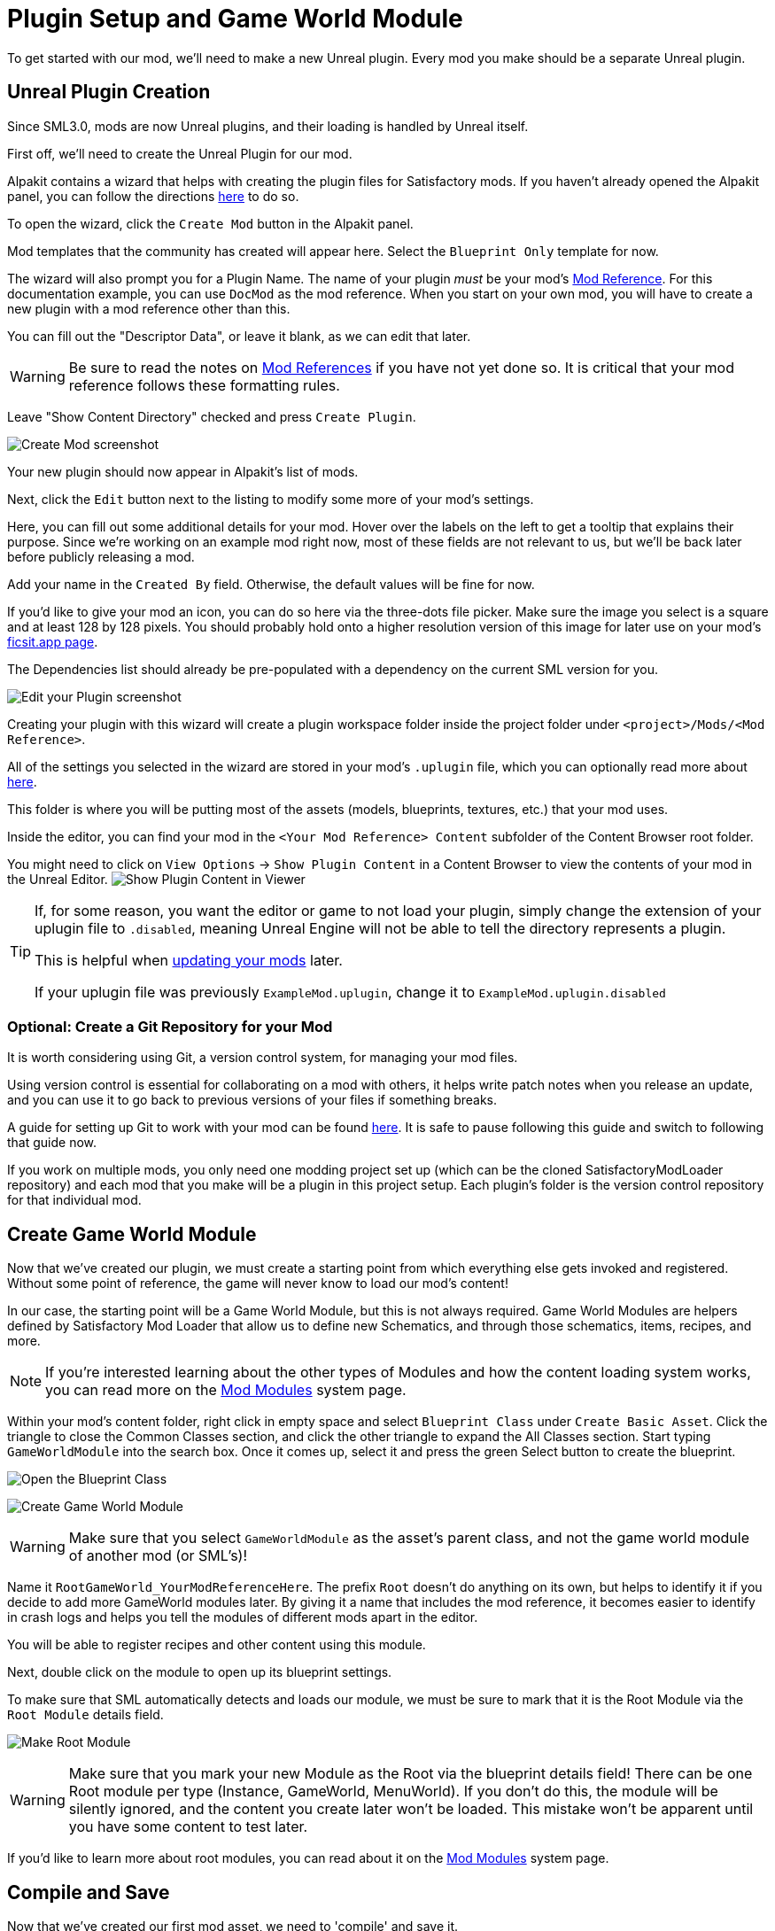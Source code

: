 = Plugin Setup and Game World Module

To get started with our mod, we'll need to make a new Unreal plugin.
Every mod you make should be a separate Unreal plugin.

== Unreal Plugin Creation

Since SML3.0, mods are now Unreal plugins,
and their loading is handled by Unreal itself.

First off, we'll need to create the Unreal Plugin for our mod.

Alpakit contains a wizard that helps with creating the plugin files for Satisfactory mods.
If you haven't already opened the Alpakit panel, you can follow the directions
xref:Development/BeginnersGuide/project_setup.adoc#_setting_up_alpakit[here] to do so.

To open the wizard, click the `Create Mod` button in the Alpakit panel.

Mod templates that the community has created will appear here.
Select the `Blueprint Only` template for now.

The wizard will also prompt you for a Plugin Name.
The name of your plugin _must_ be your mod's
xref:Development/BeginnersGuide/index.adoc#_mod_reference[Mod Reference].
For this documentation example, you can use `DocMod` as the mod reference.
When you start on your own mod, you will have to create a new plugin
with a mod reference other than this.

You can fill out the "Descriptor Data", or leave it blank, as we can edit that later.

[WARNING]
====
Be sure to read the notes on
xref:Development/BeginnersGuide/index.adoc#_mod_reference[Mod References]
if you have not yet done so.
It is critical that your mod reference follows these formatting rules.
====

Leave "Show Content Directory" checked and press `Create Plugin`.

image:BeginnersGuide/simpleMod/AlpakitCreateMod.png[Create Mod screenshot]

Your new plugin should now appear in Alpakit's list of mods.

Next, click the `Edit` button next to the listing to modify some more of your mod's settings.

Here, you can fill out some additional details for your mod.
Hover over the labels on the left to get a tooltip that explains their purpose.
Since we're working on an example mod right now,
most of these fields are not relevant to us,
but we'll be back later before publicly releasing a mod.

Add your name in the `Created By` field.
Otherwise, the default values will be fine for now.

If you'd like to give your mod an icon, you can do so here via the three-dots file picker.
Make sure the image you select is a square and at least 128 by 128 pixels.
You should probably hold onto a higher resolution version of this image for later use on your mod's
xref:Development/BeginnersGuide/ReleaseMod.adoc[ficsit.app page].

The Dependencies list should already be pre-populated with a dependency on the current SML version for you.

image:BeginnersGuide/simpleMod/EditPlugin.png[Edit your Plugin screenshot]

Creating your plugin with this wizard will create a plugin workspace folder inside the project folder under `<project>/Mods/<Mod Reference>`.

All of the settings you selected in the wizard are stored in your mod's `.uplugin` file,
which you can optionally read more about 
xref:Development/BeginnersGuide/ReleaseMod.adoc#_your_mods_uplugin_file[here].

This folder is where you will be putting most of the assets
(models, blueprints, textures, etc.) that your mod uses.

Inside the editor, you can find your mod in the `<Your Mod Reference> Content`
subfolder of the Content Browser root folder.

You might need to click on `View Options` -> `Show Plugin Content`
in a Content Browser to view the contents of your mod in the Unreal Editor.
image:BeginnersGuide/simpleMod/ShowPluginContentInViewer.png[Show Plugin Content in Viewer]

[TIP]
====
If, for some reason, you want the editor or game to not load your plugin,
simply change the extension of your uplugin file to `.disabled`,
meaning Unreal Engine will not be able to tell the directory represents a plugin.

This is helpful when xref:Development/UpdatingToNewVersions.adoc[updating your mods] later.

If your uplugin file was previously `ExampleMod.uplugin`,
change it to `ExampleMod.uplugin.disabled`
====

=== Optional: Create a Git Repository for your Mod

It is worth considering using Git, a version control system, for managing your mod files.

Using version control is essential for collaborating on a mod with others,
it helps write patch notes when you release an update,
and you can use it to go back to previous versions of your files if something breaks.

A guide for setting up Git to work with your mod can be found
xref:Development/BeginnersGuide/CreateGitRepo.adoc[here].
It is safe to pause following this guide and switch to following that guide now.

If you work on multiple mods,
you only need one modding project set up
(which can be the cloned SatisfactoryModLoader repository)
and each mod that you make will be a plugin in this project setup.
Each plugin's folder is the version control repository for that individual mod.

== Create Game World Module

Now that we've created our plugin,
we must create a starting point from which everything else gets invoked and registered.
Without some point of reference, the game will never know to load our mod's content!

In our case, the starting point will be a Game World Module, but this is not always required.
Game World Modules are helpers defined by Satisfactory Mod Loader that allow us to define new
Schematics, and through those schematics, items, recipes, and more.

[NOTE]
====
If you're interested learning about the other types of Modules
and how the content loading system works,
you can read more on the
xref:Development/ModLoader/ModModules.adoc[Mod Modules] system page.
====

Within your mod's content folder,
right click in empty space and select `Blueprint Class` under `Create Basic Asset`.
Click the triangle to close the Common Classes section,
and click the other triangle to expand the All Classes section.
Start typing `GameWorldModule` into the search box.
Once it comes up, select it and press the green Select button to create the blueprint.

image:BeginnersGuide/simpleMod/RightClickEmptySpace.png[Open the Blueprint Class]

image:BeginnersGuide/simpleMod/CreateGameWorldModule.png[Create Game World Module]

[WARNING]
====
Make sure that you select `GameWorldModule` as the asset's parent class,
and not the game world module of another mod (or SML's)!
====

Name it `RootGameWorld_YourModReferenceHere`.
The prefix `Root` doesn't do anything on its own,
but helps to identify it if you decide to add more GameWorld modules later.
By giving it a name that includes the mod reference,
it becomes easier to identify in crash logs
and helps you tell the modules of different mods apart in the editor.

You will be able to register recipes and other content using this module.

Next, double click on the module to open up its blueprint settings.

To make sure that SML automatically detects and loads our module,
we must be sure to mark that it is the Root Module via the `Root Module` details field.

image:BeginnersGuide/simpleMod/MakeRootModule.png[Make Root Module]

[WARNING]
====
Make sure that you mark your new Module as the Root via the blueprint details field!
There can be one Root module per type (Instance, GameWorld, MenuWorld).
If you don't do this, the module will be silently ignored,
and the content you create later won't be loaded.
This mistake won't be apparent until you have some content to test later.
====

If you'd like to learn more about root modules, you can read about it on the
xref:Development/ModLoader/ModModules.adoc[Mod Modules] system page.

== Compile and Save

Now that we've created our first mod asset, we need to 'compile' and save it.

The editor lets you know that your assets are unsaved through a variety of indicators:

- In the Content Browser, an asterisk (*) will appear in the bottom-left corner of the asset's icon.

image:BeginnersGuide/simpleMod/UnsavedAssetContentBrowser.png[Content Browser]

- If you have the asset open, an asterisk will appear at the end of the asset's name in the tab in the top bar.

image:BeginnersGuide/simpleMod/UnsavedAssetTab.png[Asset Tab]

- If you have the asset editor panel open, the Compile button's icon will be different.

image:BeginnersGuide/simpleMod/DirtyBlueprint.png[Dirty Blueprint - click this to compile it!]

A common way to compile and Save is by clicking the 'compile' button in the top left of the asset editor panel.
Another approach is to press the `F7` key, which is the keybind for that same button.

[TIP]
====
We suggest that you enable "Save on Compile: On Success Only" to skip having to also press the save button.

image:BeginnersGuide/simpleMod/SaveOnCompileSuccess.gif[Enabling Save on Compile Success]
====

In Unreal Engine, compiling does not mean to package your mod for trying out in the game.
Compiling is a data validation step that will check for errors before preparing the files to be packaged later.

====
Whenever you create any asset for your mod, or change existing ones, _*remember to compile and save it*_!
====

If you don't compile and save the file, next time you package and try out the mod, _*the changes you made will not be included with your mod*_ - this can be very confusing to troubleshoot!

Additionally, if the editor happens to crash before you save, you will lose all of your changes.
A phrase you will hear often when working with computers is: "Save early, save often".

There is one exception to this rule -
if you are inspecting some of the base game's asset placeholders in the editor,
opening the assets may cause them to be marked as unsaved due to other placeholders being detected missing.
As an example, opening `BP_Explorer` from the FactoryGame assets will cause it to be marked as unsaved even if you don't change anything.
There is no point in saving changes to those placeholder files because your mod doesn't make use of them.
If you mistakenly save after tweaking one of the values on the file, you could confuse yourself in the future by saving an inaccurate value.

== Testing Our Mod

To make sure everything is working as expected, let's package our mod for use in the game.

Before packaging, we can quickly check if we have any unsaved files via `File > Choose Files to Save...`.
It will bring up a dialog like the one shown below.
Click 'Save Selected' to save any files you missed earlier.

image:BeginnersGuide/simpleMod/PickFilesToSave.png[Pick files to save]

We haven't actually added any content yet, so our mod won't really do anything.
However, it will appear on the loaded mods list on the main menu.
This is a good opportunity to catch issues that could have happened earlier in the setup process.
We would still run into them later, but it would be less clear what the cause was.
By catching them now, we know the issue must be caused by something we have done leading up to this point.
Test early and test often to catch bugs sooner!

To package the mod, run Alpakit.
You can find info on how to use it back on the
xref:Development/BeginnersGuide/project_setup.adoc#_setting_up_alpakit[Project Setup] page.

Once Alpakit has completed, you can launch the game to try it out.
Your mod should appear in the main menu mods list shown in the screenshot below.

Even if this worked correctly,
you should still read the Troubleshooting section below
to see how to deal with errors you may encounter later.

image:BeginnersGuide/simpleMod/ModInModsMenu.jpg[The mod displaying in the mods menu]

== Troubleshooting

Below you can find some information about errors you may encounter at this point,
or later in mod development.

=== Package mod task failed!

Alpakit will display this message in the editor when something has prevented the mod from packaging.

This message alone tells you nothing about the error - you'll have to look at the Output Log.

The Output Log is a tab in the editor that should already be open,
but in case it isn't, you can bring it up via `Window > Developer Tools > Output Log`.

Once in the output log, look for red-colored Error messages, as it will likely contain the reason the task failed.
If you'd like, you can use the Filters dropdown to show only errors.

Note that there will be probably be tens or hundreds of Warning messages - this is to be expected, and is usually not a problem.
We don't have complete versions of the files Coffee Stain Studios uses to build the game,
so various Unreal Engine and game systems will complain about pieces being missing or incomplete. 
Consider reading these warning messages from time to time to see if they pertain to your mod,
but warning messages alone are very unlikely to be the cause of your mod failing to package.

Once you find the error message(s),
proceed to fix the problems they describe,
or ask for help on the Discord

=== Failed to delete directory / Failed to delete file

The editor can't copy your mod files to your game files if the game is already running,
since the game has locked those files, as it is actively using them.
Shut down the game and try again.

=== UATHelper: Package Mod Task Parsing command line ERROR: Failed to load script DLL Operation is not supported

This error could appear when packing a mod.

This has happened because your computer is treating one of the files you downloaded as unsafe and is refusing to run it. 

An example case of the full error message:

// cspell:disable
```
UATHelper: Package Mod Task (Windows): Parsing command line: -ScriptsForProject=E:/SatisfactoryModLoader-master/FactoryGame.uproject PackagePlugin -Project=E:/SatisfactoryModLoader-master/FactoryGame.uproject -PluginName=DocMod -GameDir=E:/SatisfactoryEarlyAccess -CopyToGameDir
UATHelper: Package Mod Task (Windows): ERROR: Failed to load script DLL: E:\SatisfactoryModLoader-master\Build\Alpakit.Automation\Scripts\Alpakit.Automation.dll: Could not load file or assembly 'Alpakit.Automation, Version=1.0.0.0, Culture=neutral, PublicKeyToken=null' or one of its dependencies. Operation is not supported. (Exception from HRESULT: 0x8013151
5)
```
// cspell:enable

To fix this, go to the file mentioned in the error message (in this specific example, `E:\SatisfactoryModLoader-master\Build\Alpakit.Automation\Scripts\Alpakit.Automation.dll`), right click on it, hit Properties, and tick the box at the bottom to unblock the file.

You can avoid this issue in the future by using Git to clone the starter project instead of downloading a zip.

=== Plugin failed to load because module could not be found

This error could appear when launching the game.

This issue appears when a mod's {cpp} module could not be loaded correctly at runtime.

You should not normally encounter this issue at this stage in the tutorial
because we created a plugin from the `Blueprint Only` template, not the `Blueprint and C++` template.
However, if you used the other template, that is not a problem.

You need to build the Shipping profile whenever {cpp} code changes and you want to test in-game.

Similarly, you need to build for Development Editor
when {cpp} code changes and you want it to update in the editor.
You should have the editor closed when doing that though,
because although Unreal Engine tries to implement hot reloading,
it tends to break and just crashes the editor instead.

This issue can usually be resolved by building the Shipping profile from Visual Studio.
You may also need to
xref:Development/BeginnersGuide/project_setup.adoc#_generate_visual_studio_files[regenerate Visual Studio project files] first.

=== This project requires ... which has a missing dependency on the SML plugin

This error could appear when launching the game.

You probably don't have Satisfactory Mod Loader installed in your copy of the game,
and Unreal Engine is telling you it must be installed for your own mod to function.
You can package a copy of SML yourself using Alpakit following the steps
xref:Development/BeginnersGuide/project_setup.adoc#_optional_packaging_sml[on the previous page].

=== Corrupt data found, please verify your installation

This error could appear when launching the game.

First, make sure that the game will load correctly without your mod.
Consider xref:faq.adoc#_how_do_i_verify_my_game_files[verifying your game files] to be sure.

If the game loads correctly without your mod,
then it is likely you have the wrong version of the engine installed.
Make sure you are following the latest version of the docs
and have downloaded the correct version of the engine
and starter project as mentioned in the previous setup pages.

If that isn't the issue,
make sure that your mod depends on the latest version of SML
and not something newer than that.
You can find out what SML version your project has
by opening the mod editor widget on SML's listing in the Alpakit list.

=== Something Else

If you run into a problem that isn't described above,
please ask for help on the Discord, even if you fix it yourself.
We can update the docs with your findings to help other people that might have a similar issue!

== Next Steps

Next up, let's get started making our own content by creating a recipe and a schematic,
which will allow us to unlock and utilize a new crafting recipe in-game.

If you need a refresher on how to find the docs page for this step,
check out the xref:Development/BeginnersGuide/index.adoc[Getting Started] section header.
